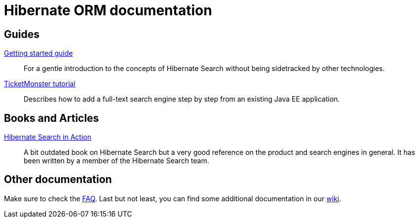= Hibernate ORM documentation
:awestruct-layout: project-documentation
:awestruct-project: orm

== Guides

link:/search/documentation/getting-started[Getting started guide]::
For a gentle introduction to the concepts of Hibernate Search without being sidetracked by other technologies.
link:http://example.com/ticket-monster[TicketMonster tutorial]::
Describes how to add a full-text search engine step by step from an existing Java EE application.

== Books and Articles

http://emmanuelbernard.com/books/hsia/[Hibernate Search in Action]::
A bit outdated book on Hibernate Search but a very good reference on the product and search engines in general.
It has been written by a member of the Hibernate Search team.

== Other documentation

Make sure to check the link:/search/faq/[FAQ].
Last but not least, you can find some additional documentation in our https://community.jboss.org/en/hibernate/search[wiki].
